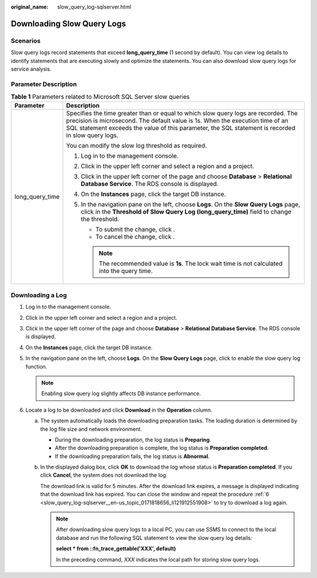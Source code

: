 :original_name: slow_query_log-sqlserver.html

.. _slow_query_log-sqlserver:

Downloading Slow Query Logs
===========================

Scenarios
---------

Slow query logs record statements that exceed **long_query_time** (1 second by default). You can view log details to identify statements that are executing slowly and optimize the statements. You can also download slow query logs for service analysis.

Parameter Description
---------------------

.. table:: **Table 1** Parameters related to Microsoft SQL Server slow queries

   +-----------------------------------+---------------------------------------------------------------------------------------------------------------------------------------------------------------------------------------------------------------------------------------------------------------------------+
   | Parameter                         | Description                                                                                                                                                                                                                                                               |
   +===================================+===========================================================================================================================================================================================================================================================================+
   | long_query_time                   | Specifies the time greater than or equal to which slow query logs are recorded. The precision is microsecond. The default value is 1s. When the execution time of an SQL statement exceeds the value of this parameter, the SQL statement is recorded in slow query logs. |
   |                                   |                                                                                                                                                                                                                                                                           |
   |                                   | You can modify the slow log threshold as required.                                                                                                                                                                                                                        |
   |                                   |                                                                                                                                                                                                                                                                           |
   |                                   | #. Log in to the management console.                                                                                                                                                                                                                                      |
   |                                   | #. Click |image1| in the upper left corner and select a region and a project.                                                                                                                                                                                             |
   |                                   | #. Click |image2| in the upper left corner of the page and choose **Database** > **Relational Database Service**. The RDS console is displayed.                                                                                                                           |
   |                                   | #. On the **Instances** page, click the target DB instance.                                                                                                                                                                                                               |
   |                                   | #. In the navigation pane on the left, choose **Logs**. On the **Slow Query Logs** page, click |image3| in the **Threshold of Slow Query Log (long_query_time)** field to change the threshold.                                                                           |
   |                                   |                                                                                                                                                                                                                                                                           |
   |                                   |    -  To submit the change, click |image4|.                                                                                                                                                                                                                               |
   |                                   |    -  To cancel the change, click |image5|.                                                                                                                                                                                                                               |
   |                                   |                                                                                                                                                                                                                                                                           |
   |                                   |    .. note::                                                                                                                                                                                                                                                              |
   |                                   |                                                                                                                                                                                                                                                                           |
   |                                   |       The recommended value is **1s**. The lock wait time is not calculated into the query time.                                                                                                                                                                          |
   +-----------------------------------+---------------------------------------------------------------------------------------------------------------------------------------------------------------------------------------------------------------------------------------------------------------------------+

Downloading a Log
-----------------

#. Log in to the management console.

#. Click |image6| in the upper left corner and select a region and a project.

#. Click |image7| in the upper left corner of the page and choose **Database** > **Relational Database Service**. The RDS console is displayed.

#. On the **Instances** page, click the target DB instance.

#. In the navigation pane on the left, choose **Logs**. On the **Slow Query Logs** page, click |image8| to enable the slow query log function.

   .. note::

      Enabling slow query log slightly affects DB instance performance.

#. .. _slow_query_log-sqlserver__en-us_topic_0171818656_li121912551908:

   Locate a log to be downloaded and click **Download** in the **Operation** column.

   a. The system automatically loads the downloading preparation tasks. The loading duration is determined by the log file size and network environment.

      -  During the downloading preparation, the log status is **Preparing**.
      -  After the downloading preparation is complete, the log status is **Preparation completed**.
      -  If the downloading preparation fails, the log status is **Abnormal**.

   b. In the displayed dialog box, click **OK** to download the log whose status is **Preparation completed**. If you click **Cancel**, the system does not download the log.

      The download link is valid for 5 minutes. After the download link expires, a message is displayed indicating that the download link has expired. You can close the window and repeat the procedure :ref:`6 <slow_query_log-sqlserver__en-us_topic_0171818656_li121912551908>` to try to download a log again.

      .. note::

         After downloading slow query logs to a local PC, you can use SSMS to connect to the local database and run the following SQL statement to view the slow query log details:

         **select \* from ::fn_trace_gettable('XXX', default)**

         In the preceding command, *XXX* indicates the local path for storing slow query logs.

.. |image1| image:: /_static/images/en-us_image_0000001166476958.png
.. |image2| image:: /_static/images/en-us_image_0000001212196809.png
.. |image3| image:: /_static/images/en-us_image_0000001252696347.png
.. |image4| image:: /_static/images/en-us_image_0000001208420452.png
.. |image5| image:: /_static/images/en-us_image_0000001252457151.png
.. |image6| image:: /_static/images/en-us_image_0000001166476958.png
.. |image7| image:: /_static/images/en-us_image_0000001212196809.png
.. |image8| image:: /_static/images/en-us_image_0000001212196911.png
